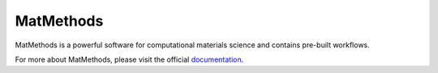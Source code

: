 ==========
MatMethods
==========

MatMethods is a powerful software for computational materials science and contains pre-built workflows.

For more about MatMethods, please visit the official documentation_.

.. _documentation: http://packages.python.org/MatMethods/
